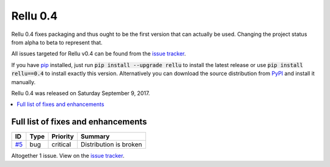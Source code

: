 =========
Rellu 0.4
=========


.. default-role:: code


Rellu 0.4 fixes packaging and thus ought to be the first version that can
actually be used. Changing the project status from alpha to beta to
represent that.

All issues targeted for Rellu v0.4 can be found from the `issue tracker
<https://github.com/robotframework/rellu/issues?q=milestone%3Av0.4>`_.

If you have `pip <http://pip-installer.org>`_ installed, just run
`pip install --upgrade rellu` to install the latest release or use
`pip install rellu==0.4` to install exactly this version.
Alternatively you can download the source distribution from
`PyPI <https://pypi.python.org/pypi/rellu>`_ and install it manually.

Rellu 0.4 was released on Saturday September 9, 2017.


.. contents::
   :depth: 2
   :local:

Full list of fixes and enhancements
===================================

.. list-table::
    :header-rows: 1

    * - ID
      - Type
      - Priority
      - Summary
    * - `#5`_
      - bug
      - critical
      - Distribution is broken

Altogether 1 issue. View on the `issue tracker <https://github.com/robotframework/rellu/issues?q=milestone%3Av0.4>`__.

.. _#5: https://github.com/robotframework/rellu/issues/5

